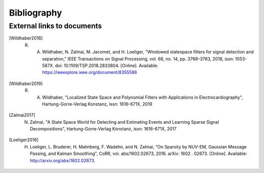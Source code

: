 .. _lmlib_bibliography:

Bibliography
============

External links to documents
---------------------------

.. [Wildhaber2018] R. A. Wildhaber, N. Zalmai, M. Jacomet, and H. Loeliger, "Windowed statespace filters for signal detection and separation," IEEE Transactions on Signal Processing, vol. 66, no. 14, pp. 3768–3783, 2018, issn: 1053-587X. doi: 10.1109/TSP.2018.2833804. [Online]. Available: https://ieeexplore.ieee.org/document/8355586

.. [Wildhaber2019] R. A. Wildhaber, "Localized State Space and Polynomial Filters with Applications in Electrocardiography", Hartung-Gorre-Verlag Konstanz, issn: 1616-671X, 2019

.. [Zalmai2017] N. Zalmai, "A State Space World for Detecting and Estimating Events and Learning Sparse Signal Decompositions", Hartung-Gorre-Verlag Konstanz, issn: 1616-671X, 2017

.. [Loeliger2016] H. Loeliger, L. Bruderer, H. Malmberg, F. Wadehn, and N. Zalmai, "On Sparsity by NUV-EM, Gaussian Message Passing, and Kalman Smoothing", CoRR, vol. abs/1602.02673, 2016. arXiv: 1602 . 02673. [Online]. Available: http://arxiv.org/abs/1602.02673.



